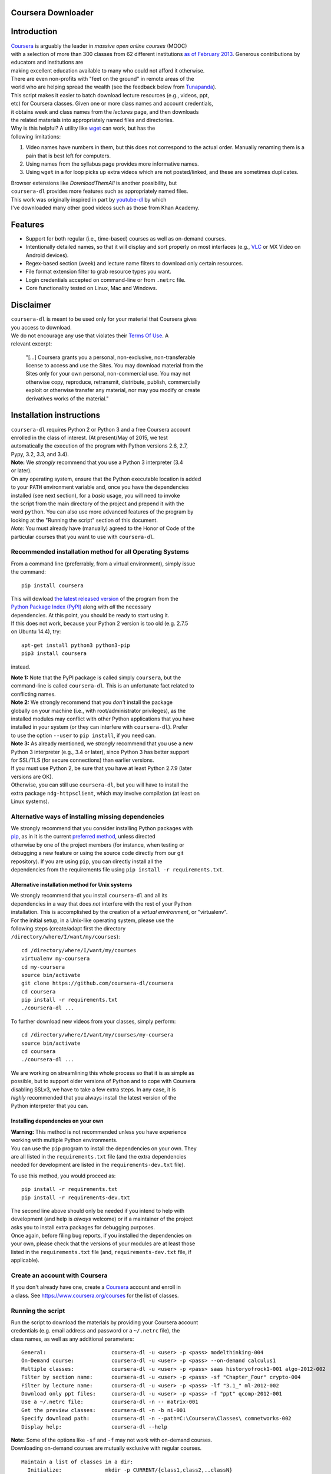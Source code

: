 Coursera Downloader
===================

| |Build Status|
| |Coverage Status|
| |Latest version on PyPI|
| |Downloads from PyPI|
| |Code Climate|

Introduction
============

| `Coursera <https://www.coursera.org>`__ is arguably the leader in
  *massive open online courses* (MOOC)
| with a selection of more than 300 classes from 62 different
  institutions `as of
  February
  2013 <http://techcrunch.com/2013/02/20/coursera-adds-29-schools-90-courses-and-4-new-languages-to-its-online-learning-platform>`__.
  Generous contributions by educators and institutions are
| making excellent education available to many who could not afford it
  otherwise.
| There are even non-profits with "feet on the ground" in remote areas
  of the
| world who are helping spread the wealth (see the feedback below from
  `Tunapanda <http://www.tunapanda.org>`__).

| This script makes it easier to batch download lecture resources (e.g.,
  videos, ppt,
| etc) for Coursera classes. Given one or more class names and account
  credentials,
| it obtains week and class names from the *lectures* page, and then
  downloads
| the related materials into appropriately named files and directories.

| Why is this helpful? A utility like
  `wget <http://sourceforge.net/projects/gnuwin32/files/wget/1.11.4-1/wget-1.11.4-1-setup.exe>`__
  can work, but has the
| following limitations:

#. Video names have numbers in them, but this does not correspond to
   the actual order. Manually renaming them is a pain that is best left
   for computers.
#. Using names from the syllabus page provides more informative names.
#. Using ``wget`` in a for loop picks up extra videos which are not
   posted/linked, and these are sometimes duplicates.

| Browser extensions like *DownloadThemAll* is another possibility, but
| ``coursera-dl`` provides more features such as appropriately named
  files.

| This work was originally inspired in part by
  `youtube-dl <https://rg3.github.com/youtube-dl>`__ by which
| I've downloaded many other good videos such as those from Khan
  Academy.

Features
========

-  Support for both regular (i.e., time-based) courses as well as
   on-demand
   courses.
-  Intentionally detailed names, so that it will display and sort
   properly
   on most interfaces (e.g.,
   `VLC <https://f-droid.org/repository/browse/?fdid=org.videolan.vlc>`__
   or MX Video on Android devices).
-  Regex-based section (week) and lecture name filters to download only
   certain resources.
-  File format extension filter to grab resource types you want.
-  Login credentials accepted on command-line or from ``.netrc`` file.
-  Core functionality tested on Linux, Mac and Windows.

Disclaimer
==========

| ``coursera-dl`` is meant to be used only for your material that
  Coursera gives
| you access to download.

| We do not encourage any use that violates their `Terms Of
  Use <https://www.coursera.org/about/terms>`__. A
| relevant excerpt:

    | "[...] Coursera grants you a personal, non-exclusive,
      non-transferable
    | license to access and use the Sites. You may download material
      from the
    | Sites only for your own personal, non-commercial use. You may not
    | otherwise copy, reproduce, retransmit, distribute, publish,
      commercially
    | exploit or otherwise transfer any material, nor may you modify or
      create
    | derivatives works of the material."

Installation instructions
=========================

| ``coursera-dl`` requires Python 2 or Python 3 and a free Coursera
  account
| enrolled in the class of interest. (At present/May of 2015, we test
| automatically the execution of the program with Python versions 2.6,
  2.7,
| Pypy, 3.2, 3.3, and 3.4).

| **Note:** We *strongly* recommend that you use a Python 3 interpreter
  (3.4
| or later).

| On any operating system, ensure that the Python executable location is
  added
| to your ``PATH`` environment variable and, once you have the
  dependencies
| installed (see next section), for a *basic* usage, you will need to
  invoke
| the script from the main directory of the project and prepend it with
  the
| word ``python``. You can also use more advanced features of the
  program by
| looking at the "Running the script" section of this document.

| *Note:* You must already have (manually) agreed to the Honor of Code
  of the
| particular courses that you want to use with ``coursera-dl``.

Recommended installation method for all Operating Systems
---------------------------------------------------------

| From a command line (preferrably, from a virtual environment), simply
  issue
| the command:

::

    pip install coursera

| This will dowload `the latest released
  version <http://pypi.python.org/pypi/coursera>`__ of the program from
  the
| `Python Package Index (PyPI) <http://pypi.python.org/>`__ along with
  *all* the necessary
| dependencies. At this point, you should be ready to start using it.

| If this does not work, because your Python 2 version is too old (e.g.
  2.7.5
| on Ubuntu 14.4), try:

::

    apt-get install python3 python3-pip
    pip3 install coursera

instead.

| **Note 1:** Note that the PyPI package is called simply ``coursera``,
  but the
| command-line is called ``coursera-dl``. This is an unfortunate fact
  related to
| conflicting names.

| **Note 2:** We strongly recommend that you *don't* install the package
| globally on your machine (i.e., with root/administrator privileges),
  as the
| installed modules may conflict with other Python applications that you
  have
| installed in your system (or they can interfere with ``coursera-dl``).
  Prefer
| to use the option ``--user`` to ``pip install``, if you need can.

| **Note 3:** As already mentioned, we *strongly* recommend that you use
  a new
| Python 3 interpreter (e.g., 3.4 or later), since Python 3 has better
  support
| for SSL/TLS (for secure connections) than earlier versions.
| If you must use Python 2, be sure that you have at least Python 2.7.9
  (later
| versions are OK).
| Otherwise, you can still use ``coursera-dl``, but you will have to
  install the
| extra package ``ndg-httpsclient``, which may involve compilation (at
  least on
| Linux systems).

Alternative ways of installing missing dependencies
---------------------------------------------------

| We strongly recommend that you consider installing Python packages
  with
| `pip <http://www.pip-installer.org/en/latest/>`__, as in it is the
  current `preferred
  method <http://python-distribute.org/pip_distribute.png>`__, unless
  directed
| otherwise by one of the project members (for instance, when testing or
| debugging a new feature or using the source code directly from our git
| repository). If you are using ``pip``, you can directly install all
  the
| dependencies from the requirements file using
  ``pip install -r requirements.txt``.

Alternative installation method for Unix systems
~~~~~~~~~~~~~~~~~~~~~~~~~~~~~~~~~~~~~~~~~~~~~~~~

| We strongly recommend that you install ``coursera-dl`` and all its
| dependencies in a way that does *not* interfere with the rest of your
  Python
| installation. This is accomplished by the creation of a *virtual
  environment*, or "virtualenv".

| For the initial setup, in a Unix-like operating system, please use the
| following steps (create/adapt first the directory
| ``/directory/where/I/want/my/courses``):

::

    cd /directory/where/I/want/my/courses
    virtualenv my-coursera
    cd my-coursera
    source bin/activate
    git clone https://github.com/coursera-dl/coursera
    cd coursera
    pip install -r requirements.txt
    ./coursera-dl ...

To further download new videos from your classes, simply perform:

::

    cd /directory/where/I/want/my/courses/my-coursera
    source bin/activate
    cd coursera
    ./coursera-dl ...

| We are working on streamlining this whole process so that it is as
  simple as
| possible, but to support older versions of Python and to cope with
  Coursera
| disabling SSLv3, we have to take a few extra steps. In any case, it is
| *highly* recommended that you always install the latest version of the
| Python interpreter that you can.

Installing dependencies on your own
~~~~~~~~~~~~~~~~~~~~~~~~~~~~~~~~~~~

| **Warning:** This method is not recommended unless you have experience
| working with multiple Python environments.

| You can use the ``pip`` program to install the dependencies on your
  own. They
| are all listed in the ``requirements.txt`` file (and the extra
  dependencies
| needed for development are listed in the ``requirements-dev.txt``
  file).

To use this method, you would proceed as:

::

    pip install -r requirements.txt
    pip install -r requirements-dev.txt

| The second line above should only be needed if you intend to help with
| development (and help is *always* welcome) or if a maintainer of the
  project
| asks you to install extra packages for debugging purposes.

| Once again, before filing bug reports, if you installed the
  dependencies on
| your own, please check that the versions of your modules are at least
  those
| listed in the ``requirements.txt`` file (and, ``requirements-dev.txt``
  file, if
| applicable).

Create an account with Coursera
-------------------------------

| If you don't already have one, create a
  `Coursera <https://www.coursera.org>`__ account and enroll in
| a class. See https://www.coursera.org/courses for the list of classes.

Running the script
------------------

| Run the script to download the materials by providing your Coursera
  account
| credentials (e.g. email address and password or a ``~/.netrc`` file),
  the
| class names, as well as any additional parameters:

::

    General:                     coursera-dl -u <user> -p <pass> modelthinking-004
    On-Demand course:            coursera-dl -u <user> -p <pass> --on-demand calculus1
    Multiple classes:            coursera-dl -u <user> -p <pass> saas historyofrock1-001 algo-2012-002
    Filter by section name:      coursera-dl -u <user> -p <pass> -sf "Chapter_Four" crypto-004
    Filter by lecture name:      coursera-dl -u <user> -p <pass> -lf "3.1_" ml-2012-002
    Download only ppt files:     coursera-dl -u <user> -p <pass> -f "ppt" qcomp-2012-001
    Use a ~/.netrc file:         coursera-dl -n -- matrix-001
    Get the preview classes:     coursera-dl -n -b ni-001
    Specify download path:       coursera-dl -n --path=C:\Coursera\Classes\ comnetworks-002
    Display help:                coursera-dl --help

| **Note:** Some of the options like ``-sf`` and ``-f`` may not work
  with on-demand courses.
| Downloading on-demand courses are mutually exclusive with regular
  courses.

::

    Maintain a list of classes in a dir:
      Initialize:              mkdir -p CURRENT/{class1,class2,..classN}
      Update:                  coursera-dl -n --path CURRENT `\ls CURRENT`

| **Note:** If your ``ls`` command is aliased to display a colorized
  output, you
| may experience problems. Be sure to escape the ``ls`` command (use
  ``\ls``) to
| assure that no special characters get sent to the script.

| Note that we *do* support the new On Demand classes. You have to use
  the
| option ``--on-demand`` for that purpose. You also have to download
  those
| classes *separately* for regular, time-based classes.

| On \*nix platforms, the use of a ``~/.netrc`` file is a good
  alternative to
| specifying both your username (i.e., your email address) and password
  every
| time on the command line. To use it, simply add a line like the one
  below to
| a file named ``.netrc`` in your home directory (or the
  `equivalent <http://stackoverflow.com/a/6031266/962311>`__, if you
| are using Windows) with contents like:

::

    machine coursera-dl login <user> password <pass>

| Create the file if it doesn't exist yet. From then on, you can switch
  from
| using ``-u`` and ``-p`` to simply call ``coursera-dl`` with the option
  ``-n``
| instead. This is especially convenient, as typing usernames (email
| addresses) and passwords directly on the command line can get tiresome
  (even
| more if you happened to choose a "strong" password).

Resuming downloads
------------------

| In default mode when you interrupt the download process by pressing
| CTRL+C, partially downloaded files will be deleted from your disk and
| you have to start the download process from the begining. If your
| download was interrupted by something other than KeyboardInterrupt
| (CTRL+C) like sudden system crash, partially downloaded files will
| remain on your disk and the next time you start the process again,
| these files will be discraded from download list!, therefore it's your
| job to delete them manually before next start. For this reason we
| added an option called ``--resume`` which continues your downloads
  from
| where they stopped:

::

    coursera-dl -u <user> -p <pass> --resume sdn1-001

This option can also be used with external downloaders:

::

    coursera-dl --wget -u <user> -p <pass> --resume sdn1-001

| *Note 1*: Some external downloaders use their own built-in resume
  feature
| which may not be compatible with others, so use them at your own risk.

| *Note 2*: Remember that in resume mode, interrupted files **WON'T** be
  deleted from
| your disk.

| **NOTE**: If your password contains punctuation, quotes or other
  "funny
| characters" (e.g., ``<``, ``>``, ``#``, ``&``, ``|`` and so on), then
  you may have to
| escape them from your shell. With bash or other Bourne-shell clones
  (and
| probably with many other shells) one of the better ways to do so is to
| enclose your password in single quotes, so that you don't run into
| problems. See `issue
  #213 <https://github.com/coursera-dl/coursera-dl/issues/213>`__ for
  more information.

Troubleshooting
===============

| If you have problems when downloading class materials, please try to
  see if
| one of the following actions solve your problem:

-  | Make sure the class name you are using corresponds to the resource
     name
   |  used in the URL for that class:
   | ``https://class.coursera.org/<CLASS_NAME>/class/index``

-  | To download an On Demand course, use the ``--on-demand`` option of
     the
   |  program.

-  | Have you tried to clean the cached cookies/credentials with the
   |  ``--clear-cache`` option?

-  | Note that many courses (most, perhaps?) may remove the materials
     after a
   |  little while after the course is completed, while other courses
     may retain
   |  the materials up to a next session/offering of the same course (to
     avoid
   |  problems with academic dishonesty, apparently).
   |  
   |  In short, it is not guaranteed that you will be able to download
     after the
   |  course is finished and this is, unfortunately, nothing that we can
     help
   |  you with.

-  | Make sure you have installed and/or updated all of your
     dependencies
   |  according to the ``requirements.txt`` file as described above.

-  | One can export a Netscape-style cookies file with a browser
     extension
     (`1 <https://chrome.google.com/webstore/detail/lopabhfecdfhgogdbojmaicoicjekelh>`__,
     `2 <https://addons.mozilla.org/en-US/firefox/addon/export-cookies>`__)
   |  and use it with the ``-c`` option. This comes in handy
   |  when the authentication via password is not working (the
     authentication
   |  process changes now and then).

-  | If results show 0 sections, you most likely have provided invalid
   |  credentials (username and/or password in the command line or in
     your
   |  ``.netrc`` file).

-  | For courses that have not started yet, but have had a previous
     iteration
   |  sometimes a preview is available, containing all the classes from
     the last
   |  course. These files can be downloaded by passing the ``--preview``
   |  parameter.

-  If you get an error like ``Could not find class: <CLASS_NAME>``,
   then:

   -  Verify that the name of the course is correct. Current class
      names in coursera are composed by a short course name e.g.
      ``class`` and
      the current version of the course (a number). For example, for a
      class named ``class``, you would have to use ``class-001``,
      ``class-002``
      etc.
   -  Second, verify that you are enrolled in the course. You won't be
      able to access the course materials if you are not officially
      enrolled and agreed to the honor course *via the website*.

-  If:

   -  You get an error when using ``-n`` to specify that you want to use
      a
       ``.netrc`` file and,
   -  You want the script to use your default netrc file and,
   -  You get a message saying ``coursera-dl: error: too few arguments``

   | Then you should specify ``--`` as an argument after ``-n``, that
     is, ``-n --``
   |  or change the order in which you pass the arguments to the script,
     so that
   |  the argument after ``-n`` begins with an hyphen (``-``).
     Otherwise, Python's
   |  ``argparse`` module will think that what you are passing is the
     name of the
   |  netrc file that you want to use. See issue #162.

Filing an issue/Reporting a bug
===============================

| When reporting bugs against ``coursera-dl``, please don't forget to
  include
| enough information so that you can help us help you:

-  Is the problem happening with the latest version of the script?
-  What operating system are you using?
-  Do you have all the recommended versions of the modules? See them in
   the
    file ``requirements.txt``.
-  What is the course that you are trying to access?
-  What is the precise command line that you are using (feel free to
   hide
    your username and password with asterisks, but leave all other
    information untouched).
-  What are the precise messages that you get? Please, use the
   ``--debug``
    option before posting the messages as a bug report. Please, copy and
   paste
    them. Don't reword/paraphrase the messages.

Feedback
========

I enjoy getting feedback. Here are a few of the comments I've received:

-  | "Thanks for the good job! Knowledge will flood the World a little
     more thanks
   |  to your script!"
   |  Guillaume V. 11/8/2012

-  | "Just wanted to send you props for your Python script to download
     Coursera
   |  courses. I've been using it in Kenya for my non-profit to get
     online courses
   |  to places where internet is really expensive and unreliable.
     Mostly kids here
   |  can't afford high school, and downloading one of these classes by
     the usual
   |  means would cost more than the average family earns in one week.
     Thanks!"
   |  Jay L., `Tunapanda <http://www.tunapanda.org>`__ 3/20/2013

-  | "I am a big fan of Coursera and attend lots of different courses.
     Time
   |  constraints don't allow me to attend all the courses I want at the
     same time.
   |  I came across your script, and I am very happily using it! Great
     stuff and
   |  thanks for making this available on Github - well done!"
   |  William G. 2/18/2013

-  | "This script is awesome! I was painstakingly downloading each and
     every video
   |  and ppt by hand -- looked into wget but ran into wildcard issues
     with HTML,
   |  and then.. I came across your script. Can't tell you how many
     hours you've
   |  just saved me :) If you're ever in Paris / Stockholm, it is
     absolutely
   |  mandatory that I buy you a beer :)"
   |  Razvan T. 11/26/2012

-  | "Thanks a lot! :)"
   |  Viktor V. 24/04/2013

Contact
=======

| Please, post bugs and issues on
  `github <https://github.com/coursera-dl/coursera-dl/issues>`__. Send
  other comments to Rogério
| Theodoro de Brito (the current maintainer): rbrito@ime.usp.br
  (twitter:
| `@rtdbrito <https://twitter.com/rtdbrito>`__) or to John Lehmann (the
  original author): first last at
| geemail dotcom (twitter:
  `@jplehmann <https://twitter.com/jplehmann>`__).

|Bitdeli Badge|

.. |Build Status| image:: https://travis-ci.org/coursera-dl/coursera-dl.svg?branch=master
   :target: https://travis-ci.org/coursera-dl/coursera-dl
.. |Coverage Status| image:: https://coveralls.io/repos/coursera-dl/coursera/badge.png
   :target: https://coveralls.io/r/coursera-dl/coursera
.. |Latest version on PyPI| image:: https://img.shields.io/pypi/v/coursera.svg
   :target: https://pypi.python.org/pypi/coursera
.. |Downloads from PyPI| image:: https://img.shields.io/pypi/dm/coursera.svg
   :target: https://pypi.python.org/pypi/coursera
.. |Code Climate| image:: https://codeclimate.com/github/coursera-dl/coursera/badges/gpa.svg
   :target: https://codeclimate.com/github/coursera-dl/coursera
.. |Bitdeli Badge| image:: https://d2weczhvl823v0.cloudfront.net/coursera-dl/coursera/trend.png
   :target: https://bitdeli.com/free
